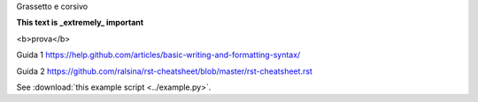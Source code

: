 Grassetto e corsivo

**This text is _extremely_ important**

<b>prova</b>


Guida 1
https://help.github.com/articles/basic-writing-and-formatting-syntax/

Guida 2
https://github.com/ralsina/rst-cheatsheet/blob/master/rst-cheatsheet.rst

See :download:`this example script <../example.py>`.

